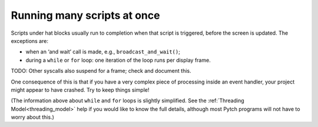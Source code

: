 Running many scripts at once
============================

Scripts under hat blocks usually run to completion when that script is
triggered, before the screen is updated.  The exceptions are:

* when an ‘and wait’ call is made, e.g., ``broadcast_and_wait()``;
* during a ``while`` or ``for`` loop: one iteration of the loop runs
  per display frame.

TODO: Other syscalls also suspend for a frame; check and document
this.

One consequence of this is that if you have a very complex piece of
processing inside an event handler, your project might appear to have
crashed.  Try to keep things simple!

(The information above about ``while`` and ``for`` loops is slightly
simplified.  See the :ref:`Threading Model<threading_model>` help if you would like to
know the full details, although most Pytch programs will not have to
worry about this.)
